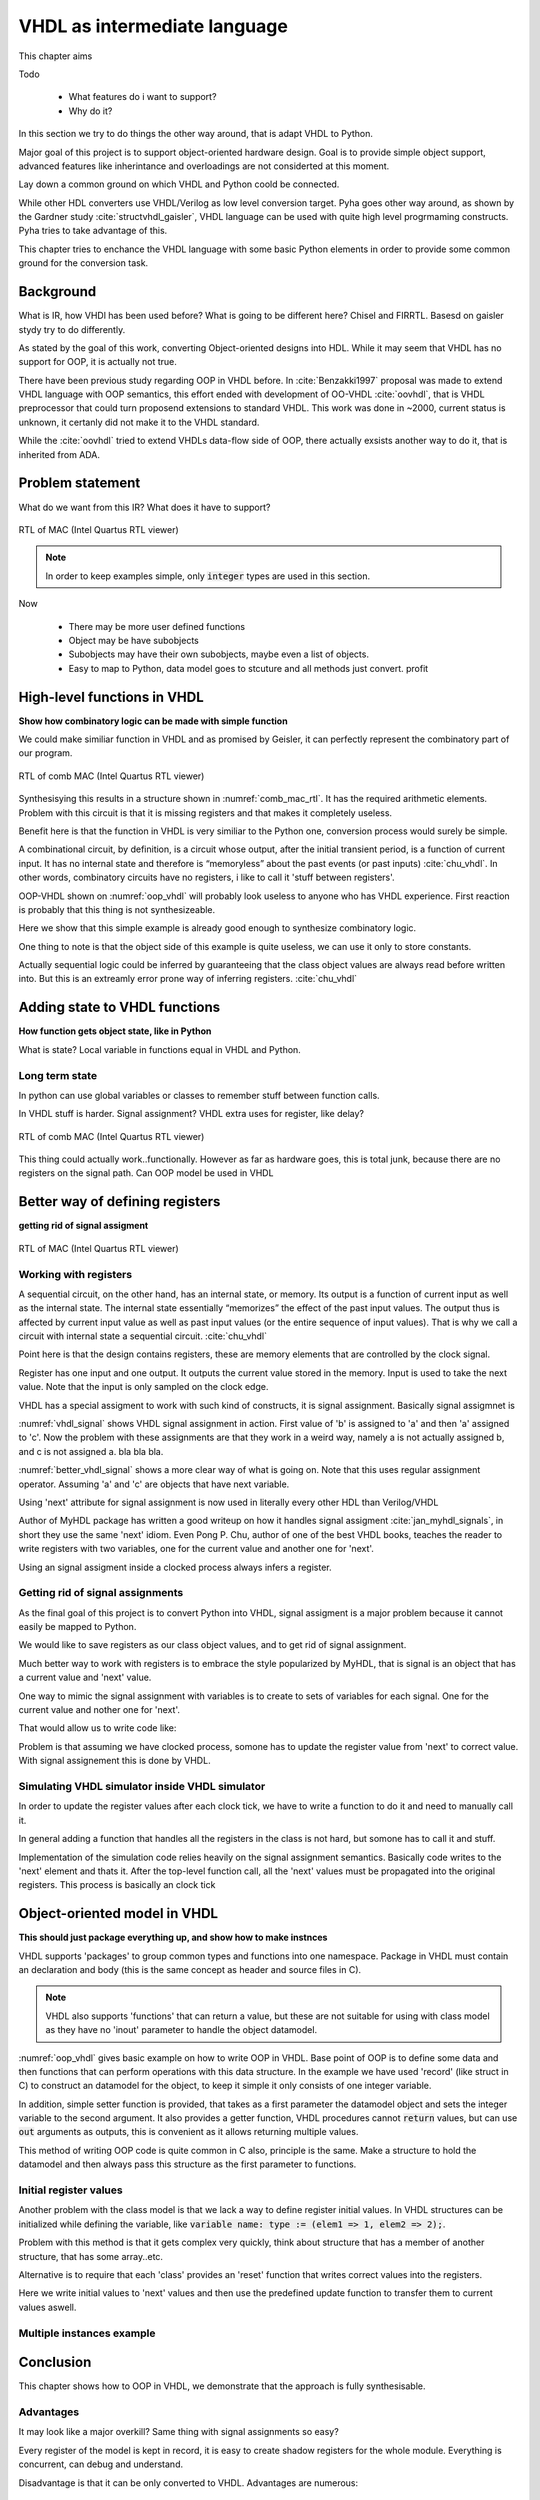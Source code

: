 VHDL as intermediate language
=============================

This chapter aims

Todo

    - What features do i want to support?
    - Why do it?

In this section we try to do things the other way around, that is adapt VHDL to Python.

Major goal of this project is to support object-oriented hardware design. Goal is to provide simple object
support, advanced features like inherintance and overloadings are not considerted at this moment.

Lay down a common ground on which VHDL and Python coold be connected.

While other HDL converters use VHDL/Verilog as low level conversion target.
Pyha goes other way around, as shown by the Gardner study :cite:`structvhdl_gaisler`, VHDL language can be used
with quite high level progrmaming constructs. Pyha tries to take advantage of this.

This chapter tries to enchance the VHDL language with some basic Python elements in order
to provide some common ground for the conversion task.

Background
----------

What is IR, how VHDl has been used before?
What is going to be different here?
Chisel and FIRRTL.
Basesd on gaisler stydy try to do differently.

As stated by the goal of this work, converting Object-oriented designs into HDL.
While it may seem that VHDL has no support for OOP, it is actually not true.

There have been previous study regarding OOP in VHDL before. In :cite:`Benzakki1997` proposal was
made to extend VHDL language with OOP semantics, this effort ended with development of
OO-VHDL :cite:`oovhdl`, that is VHDL preprocessor that could turn proposend extensions to standard
VHDL. This work was done in ~2000, current status is unknown, it certanly did not make it to the
VHDL standard.

While the :cite:`oovhdl` tried to extend VHDLs data-flow side of OOP, there actually exsists another
way to do it, that is inherited from ADA.


Problem statement
-----------------

What do we want from this IR? What does it have to support?

.. code-block:: python
    :caption: Pipelined multiply-accumulate(MAC) implemented in Pyha
    :name: mac-pyha

    class MultiplyAccumulate(HW):
        def __init__(self):
            self.coef = 123
            self.mul = 0
            self.acc = 0

        def main(self, a):
            self.next.mul = a * self.coef
            self.next.acc = self.acc + self.mul
            return self.acc


.. _mac_rtl:
.. figure:: img/mac_rtl.png
    :align: center
    :figclass: align-center

    RTL of MAC (Intel Quartus RTL viewer)

.. note:: In order to keep examples simple, only :code:`integer` types are used in this section.





Now

    - There may be more user defined functions
    - Object may be have subobjects
    - Subobjects may have their own subobjects, maybe even a list of objects.
    - Easy to map to Python, data model goes to stcuture and all methods just convert. profit





High-level functions in VHDL
----------------------------

**Show how combinatory logic can be made with simple function**

.. code-block:: vhdl
    :caption: Multiply-accumulate implemented in Pyha
    :name: mac-pyha

    function main(a: integer) return integer is
        variable mul, acc: integer;
    begin
        mul := 123 * a;
        acc := acc + mul;
        return acc;
    end function;

We could make similiar function in VHDL and as promised by Geisler, it can perfectly represent the combinatory
part of our program.

.. _comb_mac_rtl:
.. figure:: img/comb_mac_rtl.png
    :align: center
    :figclass: align-center

    RTL of comb MAC (Intel Quartus RTL viewer)

Synthesisying this results in a structure shown in :numref:`comb_mac_rtl`. It has the required arithmetic elements.
Problem with this circuit is that it is missing registers and that makes it completely useless.

Benefit here is that the function in VHDL is very similiar to the Python one, conversion process would
surely be simple.

A combinational circuit, by definition, is a circuit whose output, after the initial transient
period, is a function of current input. It has no internal state and therefore is “memoryless”
about the past events (or past inputs) :cite:`chu_vhdl`. In other words, combinatory circuits have
no registers, i like to call it 'stuff between registers'.

OOP-VHDL shown on :numref:`oop_vhdl` will probably look useless to anyone who has VHDL experience.
First reaction is probably that this thing is not synthesizeable.

Here we show that this simple example is already good enough to synthesize combinatory logic.

.. todo:: Example of synthesisying some combinatory stuff
    Comb class is quite useless actually..maybe rather show syth function with logic?

One thing to note is that the object side of this example is quite useless, we can use it only
to store constants.

Actually sequential logic could be inferred by guaranteeing that the class object values are
always read before written into. But this is an extreamly error prone way of inferring registers.
:cite:`chu_vhdl`


Adding state to VHDL functions
------------------------------

**How function gets object state, like in Python**

What is state?
Local variable in functions equal in VHDL and Python.

Long term state
~~~~~~~~~~~~~~~

In python can use global variables or classes to remember stuff between function calls.

In VHDL stuff is harder. Signal assignment?
VHDL extra uses for register, like delay?



.. code-block:: vhdl
    :caption: Multiply-accumulate implemented in Pyha
    :name: mac-pyha

    type self_t is record
        mul: integer;
        acc: integer;
    end record;

    procedure main(self: inout self_t; a: integer; ret_0: out integer) is
    begin
        self.mul := 123 * a;
        self.acc := self.acc + self.mul;
        ret_0 := self.acc;
    end procedure;

.. _ghetto_comb_mac_rtl:
.. figure:: img/ghetto_comb_mac_rtl.png
    :align: center
    :figclass: align-center

    RTL of comb MAC (Intel Quartus RTL viewer)


This thing could actually work..functionally. However as far as hardware goes, this is total junk, because there
are no registers on the signal path.
Can OOP model be used in VHDL

Better way of defining registers
--------------------------------
**getting rid of signal assigment**


.. code-block:: vhdl
    :caption: Multiply-accumulate implemented in Pyha
    :name: mac-pyha

    type next_t is record
        mul: integer;
        acc: integer;
    end record;

    type self_t is record
        mul: integer;
        acc: integer;
        nxt: next_t;
    end record;

    procedure main(self: inout self_t; a: integer; ret_0: out integer) is
    begin
        self.nxt.mul := 123 * a;
        self.nxt.acc := self.acc + self.mul;
        ret_0 := self.acc;
    end procedure;

    -- this is called
    procedure update_register(self: inout self_t) is
    begin
        self.mul := self.nxt.mul;
        self.acc := self.nxt.acc;
    end procedure;



.. _mac_rtl:
.. figure:: img/mac_rtl.png
    :align: center
    :figclass: align-center

    RTL of MAC (Intel Quartus RTL viewer)



Working with registers
~~~~~~~~~~~~~~~~~~~~~~

A sequential circuit, on the other hand, has an internal
state, or memory. Its output is a function of current input as well as the internal state. The
internal state essentially “memorizes” the effect of the past input values. The output thus is
affected by current input value as well as past input values (or the entire sequence of input
values). That is why we call a circuit with internal state a sequential circuit.
:cite:`chu_vhdl`

.. todo:: dff image?

Point here is that the design contains registers, these are memory elements that are controlled
by the clock signal.

Register has one input and one output. It outputs the current value stored in the memory. Input is
used to take the next value. Note that the input is only sampled on the clock edge.

VHDL has a special assigment to work with such kind of constructs, it is signal assignment.
Basically signal assigmnet is


.. code-block:: vhdl
    :caption: VHDL signal assignment
    :name: vhdl_signal

    a <= b;
    c <= a;

:numref:`vhdl_signal` shows VHDL signal assignment in action. First value of 'b' is assigned to 'a' and then
'a' assigned to 'c'. Now the problem with these assignments are that they work in a weird way, namely a is not actually
assigned b, and c is not assigned a. bla bla bla.


.. code-block:: vhdl
    :caption: Better VHDL signal assignment
    :name: better_vhdl_signal

    a.next := b;
    c.next := a;


:numref:`better_vhdl_signal` shows a more clear way of what is going on. Note that this uses regular assignment operator.
Assuming 'a' and 'c' are objects that have next variable.

Using 'next' attribute for signal assignment is now used in literally every other HDL than Verilog/VHDL

Author of MyHDL package has written a good writeup on how it handles signal assigment :cite:`jan_myhdl_signals`, in short
they use the same 'next' idiom. Even Pong P. Chu, author of one of the best VHDL books, teaches the
reader to write registers with two variables, one for the current value and another one for 'next'.

.. todo:: Signal assignment cannot be even used on variables!

Using an signal assigment inside a clocked process always infers a register.


Getting rid of signal assignments
~~~~~~~~~~~~~~~~~~~~~~~~~~~~~~~~~

As the final goal of this project is to convert Python into VHDL, signal assigment is a major problem
because it cannot easily be mapped to Python.

We would like to save registers as our class object values, and to get rid of signal assignment.

Much better way to work with registers is to embrace the style popularized by MyHDL, that is signal
is an object that has a current value and 'next' value.

One way to mimic the signal assignment with variables is to create to sets of variables for each signal.
One for the current value and nother one for 'next'.

.. code-block:: vhdl
    :caption: VHDl signal with next
    :name: better_vhdl_signal

    type next_t is record
        reg: integer;
    end record;

    type self_t is record
        reg: integer;
        nexts: next_t;
    end record;

That would allow us to write code like:

.. code-block:: vhdl
    :caption: VHDl signal with next
    :name: better_vhdl_signal

    variable var : self_t;

    -- set next value of register to be current value
    var.nexts.reg := var.reg;


Problem is that assuming we have clocked process, somone has to update the register value from 'next'
to correct value. With signal assignement this is done by VHDL.


Simulating VHDL simulator inside VHDL simulator
~~~~~~~~~~~~~~~~~~~~~~~~~~~~~~~~~~~~~~~~~~~~~~~

In order to update the register values after each clock tick, we have to write a function to do it and
need to manually call it.

.. code-block:: vhdl
    :caption: VHDl signal with next
    :name: better_vhdl_signal

    procedure update_self(self: inout self_t) is
    begin
        self.coef := self.\next\.coef;
        self.mul := self.\next\.mul;
        self.sum := self.\next\.sum;
    end procedure;

In general adding a function that handles all the registers in the class is not hard, but somone has to call it
and stuff.

Implementation of the simulation code relies heavily on the signal assignment semantics.
Basically code writes to the 'next' element and thats it. After the top-level function call,
all the 'next' values must be propagated into the original registers. This process is basically an
clock tick


Object-oriented model in VHDL
-----------------------------
**This should just package everything up, and show how to make instnces**

.. todo:: How to define OOP? No subclassing atm..


VHDL supports 'packages' to group common types and functions into one namespace. Package in VHDL
must contain an declaration and body (this is the same concept as header and source files in C).


.. code-block:: vhdl
   :caption: OOP in VHDL
   :name: oop_vhdl

   package ExamplePackage is

        type self_t is record
            var: integer;
        end record;

        procedure set_var(self:inout self_t; new_var: integer);
        procedure get_var(self:inout self_t; ret_0:out integer);
    end package;

    package body ExamplePackage is

        procedure set_var(self:inout self_t; new_var: integer) is
        begin
            self.var := new_var;
        end procedure;

        procedure get_var(self:inout self_t; ret_0:out integer) is
        begin
            ret_0 := self.var
        end procedure;

    end package body;

.. note::

    VHDL also supports 'functions' that can return a value, but these are not suitable for
    using with class model as they have no 'inout' parameter to handle the object datamodel.

:numref:`oop_vhdl` gives basic example on how to write OOP in VHDL. Base point of OOP is to define
some data and then functions that can perform operations with this data structure. In the example
we have used 'record' (like struct in C) to construct an datamodel for the object, to keep it simple
it only consists of one integer variable.

In addition, simple setter function is provided, that takes as a first parameter the datamodel
object and sets the integer variable to the second argument. It also provides a getter function,
VHDL procedures cannot :code:`return` values, but can use :code:`out` arguments as outputs, this
is convenient as it allows returning multiple values.

This method of writing OOP code is quite common in C also, principle is the same. Make a structure
to hold the datamodel and then always pass this structure as the first parameter to functions.


Initial register values
~~~~~~~~~~~~~~~~~~~~~~~

.. todo:: On vaja seda? Liiga detailne?

Another problem with the class model is that we lack a way to define register initial values.
In VHDL structures can be initialized while defining the variable, like
:code:`variable name: type := (elem1 => 1, elem2 => 2);`.

Problem with this method is that it gets complex very quickly, think about structure that has a member
of another structure, that has some array..etc.

Alternative is to require that each 'class' provides an 'reset' function that writes correct values
into the registers.

.. code-block:: vhdl
    :caption: VHDl signal with next
    :name: better_vhdl_signal

    procedure \_pyha_reset_self\(self: inout self_t) is
    begin
        self.\next\.coef := 0;
        self.\next\.mul := 0;
        self.\next\.sum := 0;
        \_pyha_update_self\(self);
    end procedure;

Here we write initial values to 'next' values and then use the predefined update function to transfer
them to current values aswell.


Multiple instances example
~~~~~~~~~~~~~~~~~~~~~~~~~~



Conclusion
----------

This chapter shows how to OOP in VHDL, we demonstrate that the approach is fully synthesisable.

Advantages
~~~~~~~~~~

It may look like a major overkill? Same thing with signal assignments so easy?

.. todo:: compare the oop way vs signal assignments way. Is it worth it?

Every register of the model is kept in record, it is easy to create shadow registers for the whole module.
Everything is concurrent, can debug and understand.


Disadvantage is that it can be only converted to VHDL. Advantages are numerous:

    - Similiar code in VHDL and Python
    - Clean conversion output
    - Easy to use VHDL Fixed point package


Synthesisability
~~~~~~~~~~~~~~~~


Multiple clock-domains
~~~~~~~~~~~~~~~~~~~~~~

This model has no restrictions on multiple clock domains??

.. todo:: Here talk about top level stuff also?



